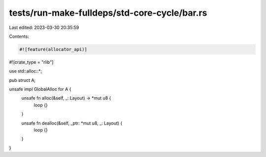 tests/run-make-fulldeps/std-core-cycle/bar.rs
=============================================

Last edited: 2023-03-30 20:35:59

Contents:

.. code-block:: rs

    #![feature(allocator_api)]
#![crate_type = "rlib"]

use std::alloc::*;

pub struct A;

unsafe impl GlobalAlloc for A {
    unsafe fn alloc(&self, _: Layout) -> *mut u8 {
        loop {}
    }

    unsafe fn dealloc(&self, _ptr: *mut u8, _: Layout) {
        loop {}
    }
}


